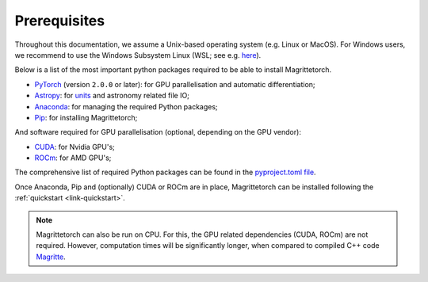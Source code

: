 .. _link-prerequisites:

Prerequisites
#############

Throughout this documentation, we assume a Unix-based operating system (e.g. Linux or MacOS).
For Windows users, we recommend to use the Windows Subsystem Linux (WSL; see e.g. `here <https://learn.microsoft.com/en-us/windows/wsl/install>`_).

Below is a list of the most important python packages required to be able to install Magrittetorch.

* `PyTorch <https://pytorch.org/>`_ (version :literal:`2.0.0` or later): for GPU parallelisation and automatic differentiation;
* `Astropy <https://www.astropy.org/>`_: for `units <https://docs.astropy.org/en/stable/units/>`_ and astronomy related file IO;
* `Anaconda <https://www.anaconda.com/blog/individual-edition-2020-11>`_: for managing the required Python packages;
* `Pip <https://pip.pypa.io/en/stable/>`_: for installing Magrittetorch;

And software required for GPU parallelisation (optional, depending on the GPU vendor):

* `CUDA <https://developer.nvidia.com/cuda-zone>`_: for Nvidia GPU's;
* `ROCm <https://rocmdocs.amd.com/en/latest/Installation_Guide/Installation-Guide.html>`_: for AMD GPU's;

The comprehensive list of required Python packages can be found in the `pyproject.toml file <https://github.com/Magritte-code/Magritte-torch/blob/main/pyproject.toml>`_.

Once Anaconda, Pip and (optionally) CUDA or ROCm are in place, Magrittetorch can be installed following the :ref:`quickstart <link-quickstart>`.

.. note::
    Magrittetorch can also be run on CPU. For this, the GPU related dependencies (CUDA, ROCm) are not required.
    However, computation times will be significantly longer, when compared to compiled C++ code `Magritte <https://github.com/Magritte-code/Magritte>`_.
